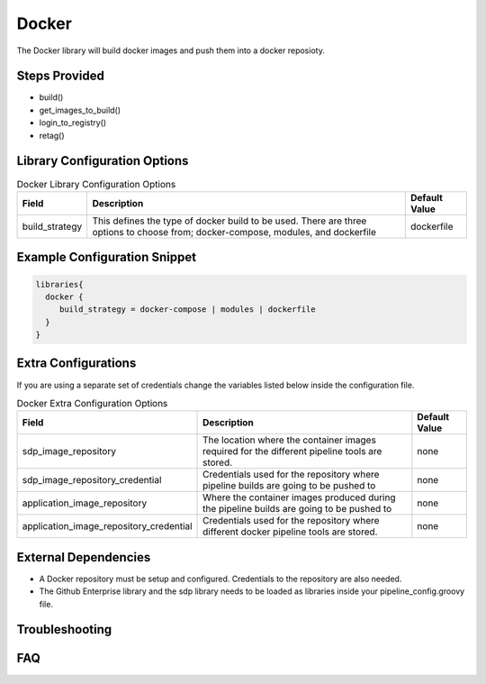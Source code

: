 .. _Docker Library: 
------
Docker
------

The Docker library will build docker images and push them into a docker reposioty.

Steps Provided
==============

- build()
- get_images_to_build()
- login_to_registry()
- retag()

Library Configuration Options
=============================

.. csv-table::  Docker Library Configuration Options
   :header: "Field", "Description", "Default Value"

   "build_strategy", "This defines the type of docker build to be used. There are three options to choose from; docker-compose, modules, and dockerfile", "dockerfile"

Example Configuration Snippet
=============================

.. code:: groovy

   libraries{
     docker {
        build_strategy = docker-compose | modules | dockerfile
     }
   }

Extra Configurations
====================

If you are using a separate set of credentials change the variables listed below inside the configuration file.

.. csv-table::  Docker Extra Configuration Options
   :header: "Field", "Description", "Default Value"

   "sdp_image_repository", "The location where the container images required for the different pipeline tools are stored.", "none"
   "sdp_image_repository_credential", "Credentials used for the repository where pipeline builds are going to be pushed to", "none"
   "application_image_repository", "Where the container images produced during the pipeline builds are going to be pushed to", "none"
   "application_image_repository_credential", "Credentials used for the repository where different docker pipeline tools are stored.", "none"

External Dependencies
=====================

- A Docker repository must be setup and configured. Credentials to the repository are also needed. 
- The Github Enterprise library and the sdp library needs to be loaded as libraries inside your pipeline_config.groovy file.

Troubleshooting
===============

FAQ
===